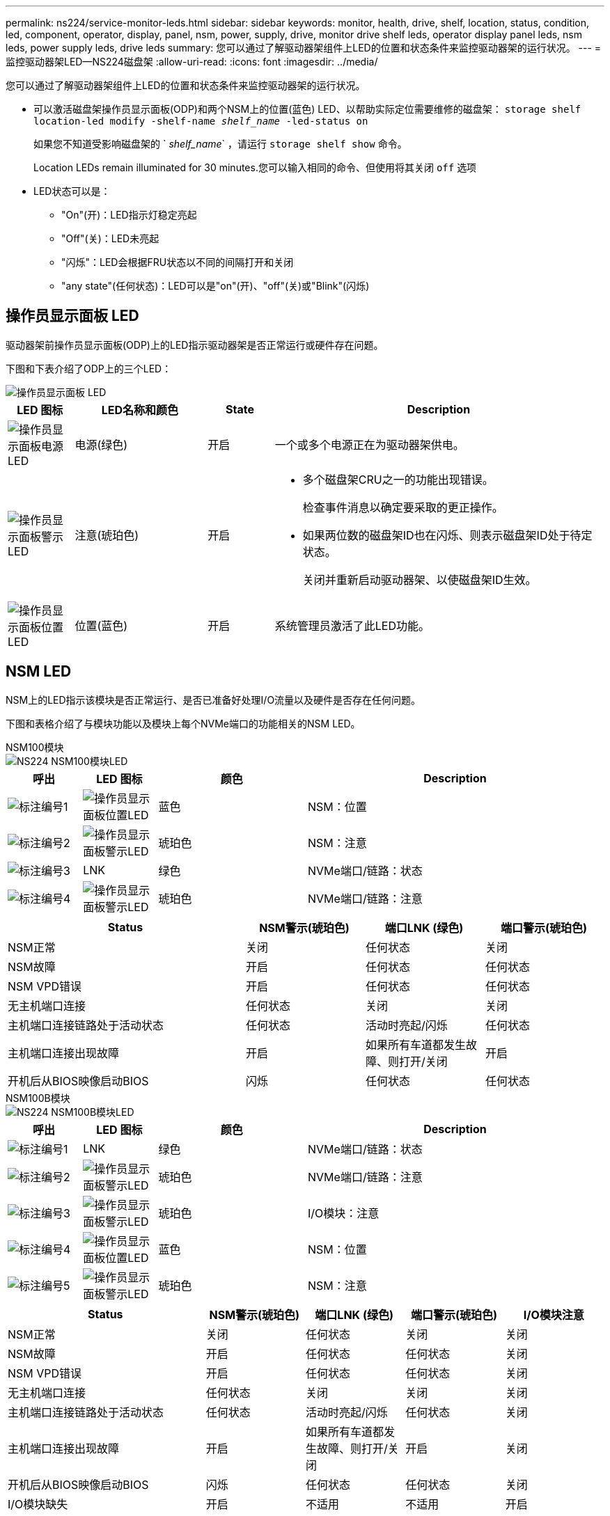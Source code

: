 ---
permalink: ns224/service-monitor-leds.html 
sidebar: sidebar 
keywords: monitor, health, drive, shelf, location, status, condition, led, component, operator, display, panel, nsm, power, supply, drive, monitor drive shelf leds, operator display panel leds, nsm leds, power supply leds, drive leds 
summary: 您可以通过了解驱动器架组件上LED的位置和状态条件来监控驱动器架的运行状况。 
---
= 监控驱动器架LED—NS224磁盘架
:allow-uri-read: 
:icons: font
:imagesdir: ../media/


[role="lead"]
您可以通过了解驱动器架组件上LED的位置和状态条件来监控驱动器架的运行状况。

* 可以激活磁盘架操作员显示面板(ODP)和两个NSM上的位置(蓝色) LED、以帮助实际定位需要维修的磁盘架： `storage shelf location-led modify -shelf-name _shelf_name_ -led-status on`
+
如果您不知道受影响磁盘架的 ` _shelf_name_` ，请运行 `storage shelf show` 命令。

+
Location LEDs remain illuminated for 30 minutes.您可以输入相同的命令、但使用将其关闭 `off` 选项

* LED状态可以是：
+
** "On"(开)：LED指示灯稳定亮起
** "Off"(关)：LED未亮起
** "闪烁"：LED会根据FRU状态以不同的间隔打开和关闭
** "any state"(任何状态)：LED可以是"on"(开)、"off"(关)或"Blink"(闪烁)






== 操作员显示面板 LED

驱动器架前操作员显示面板(ODP)上的LED指示驱动器架是否正常运行或硬件存在问题。

下图和下表介绍了ODP上的三个LED：

image::../media/drw_ns224_odp_leds_IEOPS-1262.svg[操作员显示面板 LED]

[cols="1,2,1,5"]
|===
| LED 图标 | LED名称和颜色 | State | Description 


 a| 
image::../media/drw_sas_power_icon.svg[操作员显示面板电源LED]
 a| 
电源(绿色)
 a| 
开启
 a| 
一个或多个电源正在为驱动器架供电。



 a| 
image::../media/drw_sas_fault_icon.svg[操作员显示面板警示LED]
 a| 
注意(琥珀色)
 a| 
开启
 a| 
* 多个磁盘架CRU之一的功能出现错误。
+
检查事件消息以确定要采取的更正操作。

* 如果两位数的磁盘架ID也在闪烁、则表示磁盘架ID处于待定状态。
+
关闭并重新启动驱动器架、以使磁盘架ID生效。





 a| 
image::../media/drw_sas3_location_icon.svg[操作员显示面板位置LED]
 a| 
位置(蓝色)
 a| 
开启
 a| 
系统管理员激活了此LED功能。

|===


== NSM LED

NSM上的LED指示该模块是否正常运行、是否已准备好处理I/O流量以及硬件是否存在任何问题。

下图和表格介绍了与模块功能以及模块上每个NVMe端口的功能相关的NSM LED。

[role="tabbed-block"]
====
.NSM100模块
--
image::../media/drw_ns224_nsm_leds_IEOPS-1270.svg[NS224 NSM100模块LED]

[cols="1,1,2,4"]
|===
| 呼出 | LED 图标 | 颜色 | Description 


 a| 
image:../media/icon_round_1.png["标注编号1"]
 a| 
image::../media/drw_sas3_location_icon.svg[操作员显示面板位置LED]
 a| 
蓝色
 a| 
NSM：位置



 a| 
image:../media/icon_round_2.png["标注编号2"]
 a| 
image::../media/drw_sas_fault_icon.svg[操作员显示面板警示LED]
 a| 
琥珀色
 a| 
NSM：注意



 a| 
image:../media/icon_round_3.png["标注编号3"]
 a| 
LNK
 a| 
绿色
 a| 
NVMe端口/链路：状态



 a| 
image:../media/icon_round_4.png["标注编号4"]
 a| 
image::../media/drw_sas_fault_icon.svg[操作员显示面板警示LED]
 a| 
琥珀色
 a| 
NVMe端口/链路：注意

|===
[cols="2,1,1,1"]
|===
| Status | NSM警示(琥珀色) | 端口LNK (绿色) | 端口警示(琥珀色) 


 a| 
NSM正常
 a| 
关闭
 a| 
任何状态
 a| 
关闭



 a| 
NSM故障
 a| 
开启
 a| 
任何状态
 a| 
任何状态



 a| 
NSM VPD错误
 a| 
开启
 a| 
任何状态
 a| 
任何状态



 a| 
无主机端口连接
 a| 
任何状态
 a| 
关闭
 a| 
关闭



 a| 
主机端口连接链路处于活动状态
 a| 
任何状态
 a| 
活动时亮起/闪烁
 a| 
任何状态



 a| 
主机端口连接出现故障
 a| 
开启
 a| 
如果所有车道都发生故障、则打开/关闭
 a| 
开启



 a| 
开机后从BIOS映像启动BIOS
 a| 
闪烁
 a| 
任何状态
 a| 
任何状态

|===
--
.NSM100B模块
--
image::../media/drw_ns224_nsmb_leds_ieops-2004.svg[NS224 NSM100B模块LED]

[cols="1,1,2,4"]
|===
| 呼出 | LED 图标 | 颜色 | Description 


 a| 
image:../media/icon_round_1.png["标注编号1"]
 a| 
LNK
 a| 
绿色
 a| 
NVMe端口/链路：状态



 a| 
image:../media/icon_round_2.png["标注编号2"]
 a| 
image::../media/drw_sas_fault_icon.svg[操作员显示面板警示LED]
 a| 
琥珀色
 a| 
NVMe端口/链路：注意



 a| 
image:../media/icon_round_3.png["标注编号3"]
 a| 
image::../media/drw_sas_fault_icon.svg[操作员显示面板警示LED]
 a| 
琥珀色
 a| 
I/O模块：注意



 a| 
image:../media/icon_round_4.png["标注编号4"]
 a| 
image::../media/drw_sas3_location_icon.svg[操作员显示面板位置LED]
 a| 
蓝色
 a| 
NSM：位置



 a| 
image:../media/icon_round_5.png["标注编号5"]
 a| 
image::../media/drw_sas_fault_icon.svg[操作员显示面板警示LED]
 a| 
琥珀色
 a| 
NSM：注意

|===
[cols="2,1,1,1,1"]
|===
| Status | NSM警示(琥珀色) | 端口LNK (绿色) | 端口警示(琥珀色) | I/O模块注意 


 a| 
NSM正常
 a| 
关闭
 a| 
任何状态
 a| 
关闭
 a| 
关闭



 a| 
NSM故障
 a| 
开启
 a| 
任何状态
 a| 
任何状态
 a| 
关闭



 a| 
NSM VPD错误
 a| 
开启
 a| 
任何状态
 a| 
任何状态
 a| 
关闭



 a| 
无主机端口连接
 a| 
任何状态
 a| 
关闭
 a| 
关闭
 a| 
关闭



 a| 
主机端口连接链路处于活动状态
 a| 
任何状态
 a| 
活动时亮起/闪烁
 a| 
任何状态
 a| 
关闭



 a| 
主机端口连接出现故障
 a| 
开启
 a| 
如果所有车道都发生故障、则打开/关闭
 a| 
开启
 a| 
关闭



 a| 
开机后从BIOS映像启动BIOS
 a| 
闪烁
 a| 
任何状态
 a| 
任何状态
 a| 
关闭



 a| 
I/O模块缺失
 a| 
开启
 a| 
不适用
 a| 
不适用
 a| 
开启

|===
--
====


== 电源 LED

交流或直流电源(PSU)上的LED指示PSU是否正常工作或存在硬件问题。

下图和表格介绍了PSU上的LED。(图中所示为交流PSU；但是、直流PSU上的LED位置相同)：

image::../media/drw_ns224_psu_leds_IEOPS-1261.svg[电源设备电源活动LED]

[cols="1,4"]
|===
| 呼出 | Description 


 a| 
image:../media/icon_round_1.png["标注编号1"]
 a| 
双色LED指示灯呈绿色时指示电源/活动、呈红色时指示故障。

|===
[cols="2,1,1"]
|===
| Status | 电源/活动(绿色) | 注意(红色) 


 a| 
盘柜没有交流/直流电源
 a| 
关闭
 a| 
关闭



 a| 
PSU没有交流/直流电源
 a| 
关闭
 a| 
开启



 a| 
交流/直流电源打开、但PSU不在机箱中
 a| 
闪烁
 a| 
关闭



 a| 
PSU运行正常
 a| 
开启
 a| 
关闭



 a| 
PSU故障
 a| 
关闭
 a| 
开启



 a| 
风扇故障
 a| 
关闭
 a| 
开启



 a| 
固件更新模式
 a| 
闪烁
 a| 
关闭

|===


== 驱动器LED

NVMe驱动器上的LED指示灯可指示其是否正常运行或硬件是否存在问题。

下图和下表介绍了NVMe驱动器上的两个LED：

image::../media/drw_ns224_drive_leds_IEOPS-1263.svg[NVMe驱动器警示和电源LED]

[cols="1,2,2"]
|===
| 呼出 | LED name | 颜色 


 a| 
image:../media/icon_round_1.png["标注编号1"]
 a| 
注意
 a| 
琥珀色



 a| 
image:../media/icon_round_2.png["标注编号2"]
 a| 
电源/活动
 a| 
绿色

|===
[cols="2,1,1,1"]
|===
| Status | 电源/活动(绿色) | 注意(琥珀色) | 关联的ODP LED 


 a| 
驱动器已安装且正常运行
 a| 
活动时亮起/闪烁
 a| 
任何状态
 a| 
不适用



 a| 
驱动器故障
 a| 
活动时亮起/闪烁
 a| 
开启
 a| 
注意(琥珀色)



 a| 
SES设备标识集
 a| 
活动时亮起/闪烁
 a| 
闪烁
 a| 
警示(琥珀色)熄灭



 a| 
SES设备故障位设置
 a| 
活动时亮起/闪烁
 a| 
开启
 a| 
注意(琥珀色)



 a| 
电源控制电路故障
 a| 
关闭
 a| 
任何状态
 a| 
注意(琥珀色)

|===